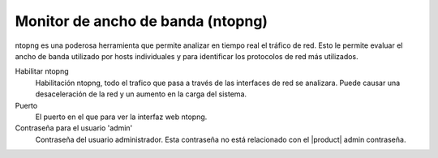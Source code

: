 =================================== 
Monitor de ancho de banda (ntopng) 
=================================== 

ntopng es una poderosa herramienta que permite analizar en tiempo real 
el tráfico de red. Esto le permite evaluar el ancho de banda utilizado por 
hosts individuales y para identificar los protocolos de red más utilizados. 

Habilitar ntopng
    Habilitación ntopng, todo el trafico que pasa a través de las interfaces de red se analizara. Puede causar una desaceleración de la red y un aumento en la carga del sistema.
Puerto
    El puerto en el que para ver la interfaz web ntopng.
Contraseña para el usuario 'admin'
     Contraseña del usuario administrador. Esta contraseña no está relacionado con el |product| admin contraseña.

